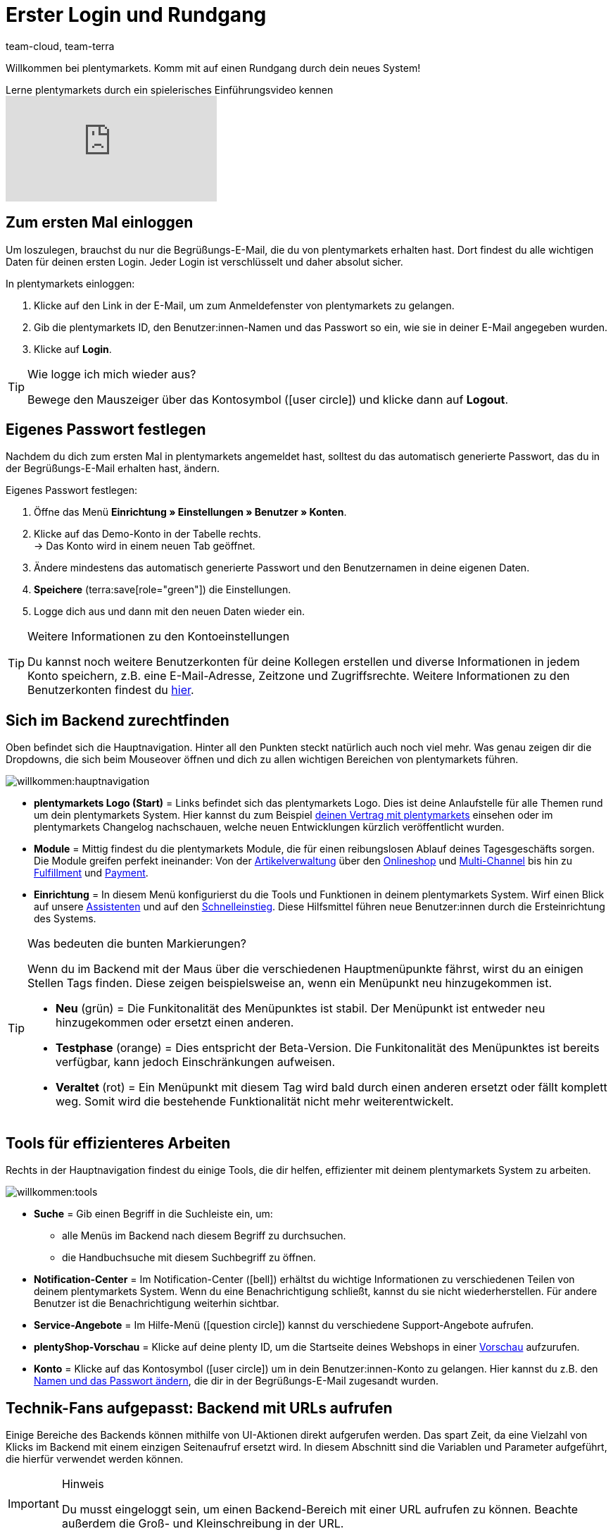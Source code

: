 = Erster Login und Rundgang
:keywords: Login, Einloggen, Log in, Anmelden, Anmeldung, Logout, Log out, Ausloggen, Abmelden, Passwort, Passwort ändern, Notification, Notifications, Notification-Center, Abgesicherter Modus, Safe Mode, Safemode
:description: Diese Seite richtet sich an neue plentymarkets Nutzer. Lerne, wie du dich im System einloggst und sich durch die Menüstruktur navigiert.
:author: team-cloud, team-terra

Willkommen bei plentymarkets. Komm mit auf einen Rundgang durch dein neues System!

.Lerne plentymarkets durch ein spielerisches Einführungsvideo kennen
video::257449279[vimeo]

[#10]
== Zum ersten Mal einloggen

Um loszulegen, brauchst du nur die Begrüßungs-E-Mail, die du von plentymarkets erhalten hast.
Dort findest du alle wichtigen Daten für deinen ersten Login.
Jeder Login ist verschlüsselt und daher absolut sicher.

[.instruction]
In plentymarkets einloggen:

. Klicke auf den Link in der E-Mail, um zum Anmeldefenster von plentymarkets zu gelangen.
. Gib die plentymarkets ID, den Benutzer:innen-Namen und das Passwort so ein, wie sie in deiner E-Mail angegeben wurden.
. Klicke auf *Login*.

[TIP]
.Wie logge ich mich wieder aus?
====
Bewege den Mauszeiger über das Kontosymbol (icon:user-circle[]) und klicke dann auf *Logout*.
====

[#15]
== Eigenes Passwort festlegen

Nachdem du dich zum ersten Mal in plentymarkets angemeldet hast, solltest du das automatisch generierte Passwort, das du in der Begrüßungs-E-Mail erhalten hast, ändern.

[.instruction]
Eigenes Passwort festlegen:

. Öffne das Menü *Einrichtung » Einstellungen » Benutzer » Konten*.
. Klicke auf das Demo-Konto in der Tabelle rechts. +
→ Das Konto wird in einem neuen Tab geöffnet.
. Ändere mindestens das automatisch generierte Passwort und den Benutzernamen in deine eigenen Daten.
. *Speichere* (terra:save[role="green"]) die Einstellungen.
. Logge dich aus und dann mit den neuen Daten wieder ein.

[TIP]
.Weitere Informationen zu den Kontoeinstellungen
====
Du kannst noch weitere Benutzerkonten für deine Kollegen erstellen und diverse Informationen in jedem Konto speichern, z.B. eine E-Mail-Adresse, Zeitzone und Zugriffsrechte.
Weitere Informationen zu den Benutzerkonten findest du xref:business-entscheidungen:benutzerkonten-zugaenge.adoc#20[hier].
====

[#20]
== Sich im Backend zurechtfinden

Oben befindet sich die Hauptnavigation. Hinter all den Punkten steckt natürlich auch noch viel mehr. Was genau zeigen dir die Dropdowns, die sich beim Mouseover öffnen und dich zu allen wichtigen Bereichen von plentymarkets führen.

image::willkommen:hauptnavigation.png[]

* *plentymarkets Logo (Start)* = Links befindet sich das plentymarkets Logo.
Dies ist deine Anlaufstelle für alle Themen rund um dein plentymarkets System.
Hier kannst du zum Beispiel xref:business-entscheidungen:dein-vertrag.adoc#[deinen Vertrag mit plentymarkets] einsehen oder im plentymarkets Changelog nachschauen, welche neuen Entwicklungen kürzlich veröffentlicht wurden.
* *Module* = Mittig findest du die plentymarkets Module, die für einen reibungslosen Ablauf deines Tagesgeschäfts sorgen.
Die Module greifen perfekt ineinander:
Von der xref:artikel:artikel.adoc#[Artikelverwaltung] über den xref:webshop:webshop.adoc#[Onlineshop] und xref:maerkte:maerkte.adoc#[Multi-Channel] bis hin zu xref:fulfillment:fulfillment.adoc#[Fulfillment] und xref:payment:payment.adoc#[Payment].
* *Einrichtung* = In diesem Menü konfigurierst du die Tools und Funktionen in deinem plentymarkets System. Wirf einen Blick auf unsere xref:willkommen:assistenten.adoc#[Assistenten] und auf den xref:willkommen:schnelleinstieg.adoc#[Schnelleinstieg]. Diese Hilfsmittel führen neue Benutzer:innen durch die Ersteinrichtung des Systems.

[TIP]
.Was bedeuten die bunten Markierungen?
====
Wenn du im Backend mit der Maus über die verschiedenen Hauptmenüpunkte fährst, wirst du an einigen Stellen Tags finden. Diese zeigen beispielsweise an, wenn ein Menüpunkt neu hinzugekommen ist.

* *Neu* (grün) = Die Funkitonalität des Menüpunktes ist stabil. Der Menüpunkt ist entweder neu hinzugekommen oder ersetzt einen anderen.
* *Testphase* (orange) = Dies entspricht der Beta-Version. Die Funkitonalität des Menüpunktes ist bereits verfügbar, kann jedoch Einschränkungen aufweisen.
* *Veraltet* (rot) = Ein Menüpunkt mit diesem Tag wird bald durch einen anderen ersetzt oder fällt komplett weg. Somit wird die bestehende Funktionalität nicht mehr weiterentwickelt.
====

[#notification-center]
== Tools für effizienteres Arbeiten

Rechts in der Hauptnavigation findest du einige Tools, die dir helfen, effizienter mit deinem plentymarkets System zu arbeiten.

image::willkommen:tools.png[]

* *Suche* = Gib einen Begriff in die Suchleiste ein, um:
** alle Menüs im Backend nach diesem Begriff zu durchsuchen.
** die Handbuchsuche mit diesem Suchbegriff zu öffnen.
* *Notification-Center* = Im Notification-Center (icon:bell[]) erhältst du wichtige Informationen zu verschiedenen Teilen von deinem plentymarkets System. Wenn du eine Benachrichtigung schließt, kannst du sie nicht wiederherstellen. Für andere Benutzer ist die Benachrichtigung weiterhin sichtbar.
* *Service-Angebote* = Im Hilfe-Menü (icon:question-circle[]) kannst du verschiedene Support-Angebote aufrufen.
* *plentyShop-Vorschau* = Klicke auf deine plenty ID, um die Startseite deines Webshops in einer xref:webshop:plentyshop-vorschau.adoc#[Vorschau] aufzurufen.
* *Konto* = Klicke auf das Kontosymbol (icon:user-circle[]) um in dein Benutzer:innen-Konto zu gelangen. Hier kannst du z.B. den xref:willkommen:login-rundgang.adoc#15[Namen und das Passwort ändern], die dir in der Begrüßungs-E-Mail zugesandt wurden.

[#50]
== Technik-Fans aufgepasst: Backend mit URLs aufrufen

Einige Bereiche des Backends können mithilfe von UI-Aktionen direkt aufgerufen werden. Das spart Zeit, da eine Vielzahl von Klicks im Backend mit einem einzigen Seitenaufruf ersetzt wird. In diesem Abschnitt sind die Variablen und Parameter aufgeführt, die hierfür verwendet werden können.

[IMPORTANT]
.Hinweis
====
Du musst eingeloggt sein, um einen Backend-Bereich mit einer URL aufrufen zu können. Beachte außerdem die Groß- und Kleinschreibung in der URL.
====

[#60]
=== Einen Backend-Bereich mit einer URL aufrufen

. Gib als ersten Teil des Pfads link:https://plentymarkets-cloud-de.com[https://plentymarkets-cloud-de.com] oder link:https://plentymarkets-cloud-ie.com[https://plentymarkets-cloud-ie.com] ein. Welche Informationen du eingeben sollst, hängt davon ab, ob dein System in Deutschland oder in Irland gehostet wird.
. Trage nach einem `/` deine plenty-ID ein.
. Fahre mit der Abfragezeichenfolge fort. Diese beginnt mit einem `?`.
. Füge die UI-Aktion mit `uiAction=` hinzu.
. Trage den Schlüssel für die UI-Aktion und die Parameter mit den entsprechenden IDs ein. Beachte die Erläuterungen in <<tabelle-keys-ui-actions-parameter>>.
. Rufe die URL mit allen Informationen auf, um in den gewünschten Backend-Bereich zu gelangen.

[TIP]
.Beispiel
====
Um die Varianten-Detailansicht zu öffnen, muss sich der Pfad aus den folgenden Parametern zusammensetzen: +
`plentymarkets-cloud-de.com/1234?uiAction=ITEM_VARIATION_DETAIL&itemId=102&variationId=1111`
====

[[tabelle-keys-ui-actions-parameter]]
.Keys für UI-Actions und Parameter
[cols="1,2"]
|====
|Schlüssel |Erläuterung

| *ITEM_DETAIL* +
 *itemId*
|Öffnet die Artikeldetailansicht für die angegebene Artikel-ID (itemId ist Pflichtparameter).

| *ITEM_VARIATION_DETAIL* +
 *itemId* +
 *variationId*
|Öffnet die Variantendetailansicht für die angegebene Artikel-ID und Varianten-ID (itemId und variationId sind Pflichtparameter).

| *ORDER_DETAIL* +
 *orderId*
|Öffnet die Auftragsdetailansicht für die angegebene Auftrags-ID (orderId ist Pflichtparameter).

| *REORDER_DETAIL* +
 *reorderId* +
 *itemId* +
 *reorderItemId*
|Öffnet die Nachbestellungsdetailansicht für die angegebene Nachbestellungs-ID, die Artikel-ID oder die Artikel-ID einer Nachbestellung (Hier darf nur einer der drei Parameter angegeben werden).

| *TICKET_DETAIL_VIEW* +
 *ticketId*
|Öffnet die Ticketdetailansicht für die angegebene Ticket-ID (ticketId ist Pflichtparameter).

| *CUSTOMER_DETAIL* +
 *customerID*
|Öffnet die Kund:innen-Detailansicht für die angegebene Kontakt-ID (customerId ist Pflichtparameter).
|====

[#70]
=== Abgesicherter Modus

Im abgesicherten Modus kannst du das Backend mit deaktivierten Plugins aufrufen. Dies kann notwendig sein, wenn du nach der Installation oder dem Aktualisieren eines Plugins beim regulären Einloggen eine Fehlermeldung erhältst. Im abgesicherten Modus kannst du das Plugin auf *Inaktiv* setzen.

Wenn du dich im abgesicherten Modus einloggen möchtest, verwende die URL link:https://plentymarkets-cloud-de.com/?safemode=1[https://plentymarkets-cloud-de.com/?safemode=1^] oder link:https://plentymarkets-cloud-ie.com/?safemode=1[https://plentymarkets-cloud-ie.com/?safemode=1^]. Welche URL du verwendest hängt davon ab, ob dein System in Deutschland oder in Irland gehostet wird.
